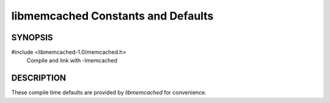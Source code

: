libmemcached Constants and Defaults
===================================

SYNOPSIS
--------

#include <libmemcached-1.0/memcached.h>
  Compile and link with -lmemcached

.. c:macro:: LIBMEMCACHED_VERSION_STRING

    String value of libmemcached version such as "1.23.4"

.. c:macro:: LIBMEMCACHED_VERSION_HEX

    Hex value of the version number. "0x00048000" This can be used for comparing
    versions based on number.


.. c:macro:: MEMCACHED_DEFAULT_PORT

    The default port used by `memcached`.

.. c:macro:: MEMCACHED_DEFAULT_TIMEOUT

    Default timeout of 5000 milliseconds.

.. c:macro:: MEMCACHED_DEFAULT_CONNECT_TIMEOUT

    Default connect timeout of 4000 milliseconds.


.. c:macro:: MEMCACHED_MAX_BUFFER

    Default size of read/write buffers (which includes the null pointer).

.. c:macro:: MEMCACHED_MAX_KEY

    Default maximum size of a key (which includes the null pointer). Master keys
    have no limit, this only applies to keys used for storage.

.. c:macro:: MEMCACHED_MAX_NAMESPACE

    Maximum length allowed for namespacing of a key. Defaults to 128.


.. c:macro:: MEMCACHED_MAX_HOST_LENGTH

    Maximum allowed length of the hostname.

.. c:macro:: MEMCACHED_MAX_HOST_SORT_LENGTH

    Length of the host string used for sorting. Used for Ketama.

.. c:macro:: MEMCACHED_MAX_INTEGER_DISPLAY_LENGTH

    Maximum display width of an integer represented as string.



.. c:macro:: MEMCACHED_CONTINUUM_ADDITION

    How many extra slots we should build for in the continuum, defaults to 10.

.. c:macro:: MEMCACHED_STRIDE

    This is the "stride" used in the consistent hash used between replicas.


.. c:macro:: MEMCACHED_SERVER_FAILURE_LIMIT

    Value 5

.. c:macro:: MEMCACHED_SERVER_FAILURE_RETRY_TIMEOUT

    Value 2

.. c:macro:: MEMCACHED_SERVER_FAILURE_DEAD_TIMEOUT

    Value 0


.. c:macro:: MEMCACHED_VERSION_STRING_LENGTH

    Value 24

DESCRIPTION
-----------

These compile time defaults are provided by `libmemcached` for convenience.
